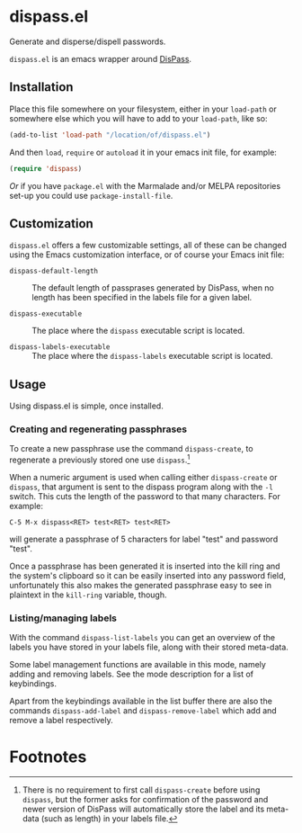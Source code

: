 #+STARTUP: showall

* dispass.el

  Generate and disperse/dispell passwords.

  ~dispass.el~ is an emacs wrapper around [[http://dispass.babab.nl][DisPass]].

** Installation

   Place this file somewhere on your filesystem, either in your
   ~load-path~ or somewhere else which you will have to add to your
   ~load-path~, like so:

   #+begin_src emacs-lisp
     (add-to-list 'load-path "/location/of/dispass.el")
   #+end_src

   And then ~load~, ~require~ or ~autoload~ it in your emacs init file, for
   example:

   #+begin_src emacs-lisp
     (require 'dispass)
   #+end_src

   /Or/ if you have ~package.el~ with the Marmalade and/or MELPA
   repositories set-up you could use ~package-install-file~.

** Customization

   ~dispass.el~ offers a few customizable settings, all of these can be
   changed using the Emacs customization interface, or of course your
   Emacs init file:

   - =dispass-default-length= :: The default length of passprases
        generated by DisPass, when no length has been specified in
        the labels file for a given label.

   - =dispass-executable= :: The place where the ~dispass~ executable
        script is located.

   - =dispass-labels-executable= :: The place where the ~dispass-labels~
        executable script is located.

** Usage

   Using dispass.el is simple, once installed.

*** Creating and regenerating passphrases

    To create a new passphrase use the command ~dispass-create~, to
    regenerate a previously stored one use ~dispass~.[fn:1]

    When a numeric argument is used when calling either =dispass-create=
    or =dispass=, that argument is sent to the dispass program along
    with the ~-l~ switch. This cuts the length of the password to that
    many characters. For example:

    #+begin_example
      C-5 M-x dispass<RET> test<RET> test<RET>
    #+end_example

    will generate a passphrase of 5 characters for label "test" and
    password "test".

    Once a passphrase has been generated it is inserted into the kill
    ring and the system's clipboard so it can be easily inserted into
    any password field, unfortunately this also makes the generated
    passphrase easy to see in plaintext in the =kill-ring= variable,
    though.

*** Listing/managing labels

    With the command ~dispass-list-labels~ you can get an overview of
    the labels you have stored in your labels file, along with their
    stored meta-data.

    Some label management functions are available in this mode,
    namely adding and removing labels.  See the mode description for
    a list of keybindings.

    Apart from the keybindings available in the list buffer there are
    also the commands ~dispass-add-label~ and ~dispass-remove-label~
    which add and remove a label respectively.

* Footnotes

[fn:1] There is no requirement to first call ~dispass-create~ before
using ~dispass~, but the former asks for confirmation of the password
and newer version of DisPass will automatically store the label and
its meta-data (such as length) in your labels file.
